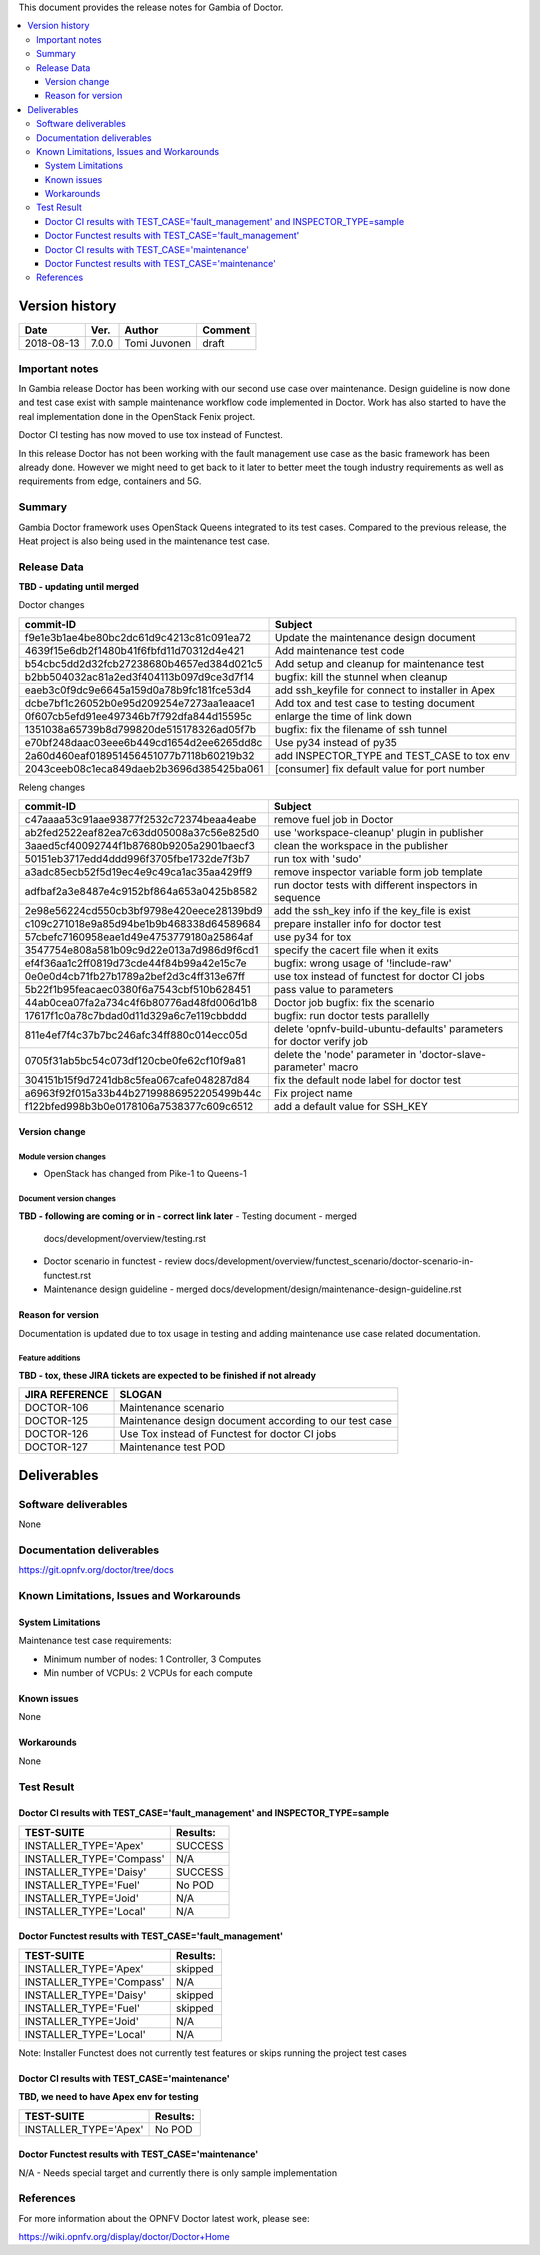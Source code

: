 .. This work is licensed under a Creative Commons Attribution 4.0 International License.
.. http://creativecommons.org/licenses/by/4.0


This document provides the release notes for Gambia of Doctor.

.. contents::
   :depth: 3
   :local:


Version history
---------------

+--------------------+--------------------+--------------------+--------------------+
| **Date**           | **Ver.**           | **Author**         | **Comment**        |
+--------------------+--------------------+--------------------+--------------------+
| 2018-08-13         | 7.0.0              | Tomi Juvonen       | draft              |
+--------------------+--------------------+--------------------+--------------------+

Important notes
===============

In Gambia release Doctor has been working with our second use case over
maintenance. Design guideline is now done and test case exist with sample
maintenance workflow code implemented in Doctor. Work has also started to have
the real implementation done in the OpenStack Fenix project.

Doctor CI testing has now moved to use tox instead of Functest.

In this release Doctor has not been working with the fault management use case as
the basic framework has been already done. However we might need to get back to
it later to better meet the tough industry requirements as well as requirements
from edge, containers and 5G.


Summary
=======

Gambia Doctor framework uses OpenStack Queens integrated to its test cases.
Compared to the previous release, the Heat project is also being used in the
maintenance test case.

Release Data
============

**TBD - updating until merged**

Doctor changes

+------------------------------------------+--------------------------------------------------+
| **commit-ID**                            | **Subject**                                      |
+------------------------------------------+--------------------------------------------------+
| f9e1e3b1ae4be80bc2dc61d9c4213c81c091ea72 | Update the maintenance design document           |
+------------------------------------------+--------------------------------------------------+
| 4639f15e6db2f1480b41f6fbfd11d70312d4e421 | Add maintenance test code                        |
+------------------------------------------+--------------------------------------------------+
| b54cbc5dd2d32fcb27238680b4657ed384d021c5 | Add setup and cleanup for maintenance test       |
+------------------------------------------+--------------------------------------------------+
| b2bb504032ac81a2ed3f404113b097d9ce3d7f14 | bugfix: kill the stunnel when cleanup            |
+------------------------------------------+--------------------------------------------------+
| eaeb3c0f9dc9e6645a159d0a78b9fc181fce53d4 | add ssh_keyfile for connect to installer in Apex |
+------------------------------------------+--------------------------------------------------+
| dcbe7bf1c26052b0e95d209254e7273aa1eaace1 | Add tox and test case to testing document        |
+------------------------------------------+--------------------------------------------------+
| 0f607cb5efd91ee497346b7f792dfa844d15595c | enlarge the time of link down                    |
+------------------------------------------+--------------------------------------------------+
| 1351038a65739b8d799820de515178326ad05f7b | bugfix: fix the filename of ssh tunnel           |
+------------------------------------------+--------------------------------------------------+
| e70bf248daac03eee6b449cd1654d2ee6265dd8c | Use py34 instead of py35                         |
+------------------------------------------+--------------------------------------------------+
| 2a60d460eaf018951456451077b7118b60219b32 | add INSPECTOR_TYPE and TEST_CASE to tox env      |
+------------------------------------------+--------------------------------------------------+
| 2043ceeb08c1eca849daeb2b3696d385425ba061 | [consumer] fix default value for port number     |
+------------------------------------------+--------------------------------------------------+

Releng changes

+------------------------------------------+-----------------------------------------------------------------------+
| **commit-ID**                            | **Subject**                                                           |
+------------------------------------------+-----------------------------------------------------------------------+
| c47aaaa53c91aae93877f2532c72374beaa4eabe | remove fuel job in Doctor                                             |
+------------------------------------------+-----------------------------------------------------------------------+
| ab2fed2522eaf82ea7c63dd05008a37c56e825d0 | use 'workspace-cleanup' plugin in publisher                           |
+------------------------------------------+-----------------------------------------------------------------------+
| 3aaed5cf40092744f1b87680b9205a2901baecf3 | clean the workspace in the publisher                                  |
+------------------------------------------+-----------------------------------------------------------------------+
| 50151eb3717edd4ddd996f3705fbe1732de7f3b7 | run tox with 'sudo'                                                   |
+------------------------------------------+-----------------------------------------------------------------------+
| a3adc85ecb52f5d19ec4e9c49ca1ac35aa429ff9 | remove inspector variable form job template                           |
+------------------------------------------+-----------------------------------------------------------------------+
| adfbaf2a3e8487e4c9152bf864a653a0425b8582 | run doctor tests with different inspectors in sequence                |
+------------------------------------------+-----------------------------------------------------------------------+
| 2e98e56224cd550cb3bf9798e420eece28139bd9 | add the ssh_key info if the key_file is exist                         |
+------------------------------------------+-----------------------------------------------------------------------+
| c109c271018e9a85d94be1b9b468338d64589684 | prepare installer info for doctor test                                |
+------------------------------------------+-----------------------------------------------------------------------+
| 57cbefc7160958eae1d49e4753779180a25864af | use py34 for tox                                                      |
+------------------------------------------+-----------------------------------------------------------------------+
| 3547754e808a581b09c9d22e013a7d986d9f6cd1 | specify the cacert file when it exits                                 |
+------------------------------------------+-----------------------------------------------------------------------+
| ef4f36aa1c2ff0819d73cde44f84b99a42e15c7e | bugfix: wrong usage of '!include-raw'                                 |
+------------------------------------------+-----------------------------------------------------------------------+
| 0e0e0d4cb71fb27b1789a2bef2d3c4ff313e67ff | use tox instead of functest for doctor CI jobs                        |
+------------------------------------------+-----------------------------------------------------------------------+
| 5b22f1b95feacaec0380f6a7543cbf510b628451 | pass value to parameters                                              |
+------------------------------------------+-----------------------------------------------------------------------+
| 44ab0cea07fa2a734c4f6b80776ad48fd006d1b8 | Doctor job bugfix: fix the scenario                                   |
+------------------------------------------+-----------------------------------------------------------------------+
| 17617f1c0a78c7bdad0d11d329a6c7e119cbbddd | bugfix: run doctor tests parallelly                                   |
+------------------------------------------+-----------------------------------------------------------------------+
| 811e4ef7f4c37b7bc246afc34ff880c014ecc05d | delete 'opnfv-build-ubuntu-defaults' parameters for doctor verify job |
+------------------------------------------+-----------------------------------------------------------------------+
| 0705f31ab5bc54c073df120cbe0fe62cf10f9a81 | delete the 'node' parameter in 'doctor-slave-parameter' macro         |
+------------------------------------------+-----------------------------------------------------------------------+
| 304151b15f9d7241db8c5fea067cafe048287d84 | fix the default node label for doctor test                            |
+------------------------------------------+-----------------------------------------------------------------------+
| a6963f92f015a33b44b27199886952205499b44c | Fix project name                                                      |
+------------------------------------------+-----------------------------------------------------------------------+
| f122bfed998b3b0e0178106a7538377c609c6512 | add a default value for SSH_KEY                                       |
+------------------------------------------+-----------------------------------------------------------------------+

Version change
^^^^^^^^^^^^^^

Module version changes
~~~~~~~~~~~~~~~~~~~~~~

- OpenStack has changed from Pike-1 to Queens-1

Document version changes
~~~~~~~~~~~~~~~~~~~~~~~~

**TBD - following are coming or in - correct link later**
- Testing document - merged
  docs/development/overview/testing.rst
- Doctor scenario in functest - review
  docs/development/overview/functest_scenario/doctor-scenario-in-functest.rst
- Maintenance design guideline - merged
  docs/development/design/maintenance-design-guideline.rst

Reason for version
^^^^^^^^^^^^^^^^^^

Documentation is updated due to tox usage in testing and adding maintenance
use case related documentation.

Feature additions
~~~~~~~~~~~~~~~~~

**TBD - tox, these JIRA tickets are expected to be finished if not already**

+--------------------+--------------------------------------------------------+
| **JIRA REFERENCE** | **SLOGAN**                                             |
+--------------------+--------------------------------------------------------+
| DOCTOR-106         | Maintenance scenario                                   |
+--------------------+--------------------------------------------------------+
| DOCTOR-125         | Maintenance design document according to our test case |
+--------------------+--------------------------------------------------------+
| DOCTOR-126         | Use Tox instead of Functest for doctor CI jobs         |
+--------------------+--------------------------------------------------------+
| DOCTOR-127         | Maintenance test POD                                   |
+--------------------+--------------------------------------------------------+


Deliverables
------------


Software deliverables
=====================

None

Documentation deliverables
==========================

https://git.opnfv.org/doctor/tree/docs

Known Limitations, Issues and Workarounds
=========================================

System Limitations
^^^^^^^^^^^^^^^^^^

Maintenance test case requirements:

- Minimum number of nodes:   1 Controller, 3 Computes
- Min number of VCPUs:       2 VCPUs for each compute

Known issues
^^^^^^^^^^^^

None

Workarounds
^^^^^^^^^^^

None

Test Result
===========

Doctor CI results with TEST_CASE='fault_management' and INSPECTOR_TYPE=sample
^^^^^^^^^^^^^^^^^^^^^^^^^^^^^^^^^^^^^^^^^^^^^^^^^^^^^^^^^^^^^^^^^^^^^^^^^^^^^

+--------------------------------------+--------------+
| **TEST-SUITE**                       | **Results:** |
+--------------------------------------+--------------+
| INSTALLER_TYPE='Apex'                | SUCCESS      |
+--------------------------------------+--------------+
| INSTALLER_TYPE='Compass'             | N/A          |
+--------------------------------------+--------------+
| INSTALLER_TYPE='Daisy'               | SUCCESS      |
+--------------------------------------+--------------+
| INSTALLER_TYPE='Fuel'                | No POD       |
+--------------------------------------+--------------+
| INSTALLER_TYPE='Joid'                | N/A          |
+--------------------------------------+--------------+
| INSTALLER_TYPE='Local'               | N/A          |
+--------------------------------------+--------------+

Doctor Functest results with TEST_CASE='fault_management'
^^^^^^^^^^^^^^^^^^^^^^^^^^^^^^^^^^^^^^^^^^^^^^^^^^^^^^^^^

+--------------------------------------+--------------+
| **TEST-SUITE**                       | **Results:** |
+--------------------------------------+--------------+
| INSTALLER_TYPE='Apex'                | skipped      |
+--------------------------------------+--------------+
| INSTALLER_TYPE='Compass'             | N/A          |
+--------------------------------------+--------------+
| INSTALLER_TYPE='Daisy'               | skipped      |
+--------------------------------------+--------------+
| INSTALLER_TYPE='Fuel'                | skipped      |
+--------------------------------------+--------------+
| INSTALLER_TYPE='Joid'                | N/A          |
+--------------------------------------+--------------+
| INSTALLER_TYPE='Local'               | N/A          |
+--------------------------------------+--------------+

Note: Installer Functest does not currently test features or skips running the
project test cases

Doctor CI results with TEST_CASE='maintenance'
^^^^^^^^^^^^^^^^^^^^^^^^^^^^^^^^^^^^^^^^^^^^^^

**TBD, we need to have Apex env for testing**

+--------------------------------------+--------------+
| **TEST-SUITE**                       | **Results:** |
+--------------------------------------+--------------+
| INSTALLER_TYPE='Apex'                | No POD       |
+--------------------------------------+--------------+

Doctor Functest results with TEST_CASE='maintenance'
^^^^^^^^^^^^^^^^^^^^^^^^^^^^^^^^^^^^^^^^^^^^^^^^^^^^

N/A - Needs special target and currently there is only sample implementation

References
==========

For more information about the OPNFV Doctor latest work, please see:

https://wiki.opnfv.org/display/doctor/Doctor+Home
